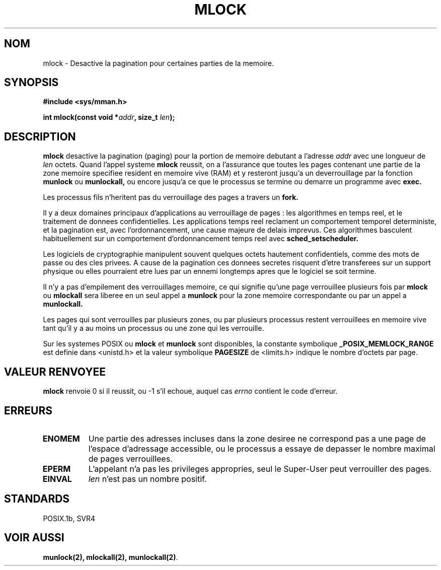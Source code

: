 .\" Hey Emacs! This file is -*- nroff -*- source.
.\"
.\" 1995-11-26  Markus Kuhn <mskuhn@cip.informatik.uni-erlangen.de>
.\"      First version written
.\"
.\"
.\" Traduction  11/10/1996 Christophe BLAESS (ccb@club-internet.fr)
.\" 
.TH MLOCK 2 "11 Octobre 1996" "Linux 1.3.43" "Manuel du programmeur Linux"
.SH NOM
mlock \- Desactive la pagination pour certaines parties de la memoire.
.SH SYNOPSIS
.nf
.B #include <sys/mman.h>
.sp
\fBint mlock(const void *\fIaddr\fB, size_t \fIlen\fB);
.fi
.SH DESCRIPTION
.B mlock
desactive la pagination (paging) pour la portion de memoire
debutant a l'adresse
.I addr
avec une longueur de
.I len
octets. 
Quand l'appel systeme
.B mlock
reussit, on a l'assurance que toutes les pages contenant une partie 
de la zone memoire specifiee resident en memoire vive (RAM) et y
resteront jusqu'a un deverrouillage par la fonction
.B munlock
ou
.B munlockall,
ou encore jusqu'a ce que le processus se termine ou demarre
un programme avec
.BR exec.

Les processus fils n'heritent pas du verrouillage des pages
a travers un
.BR fork.

Il y a deux domaines principaux d'applications au verrouillage
de pages : les algorithmes en temps reel, et le traitement
de donnees confidentielles.
Les applications temps reel reclament un comportement temporel
deterministe, et la pagination est, avec l'ordonnancement, une
cause majeure de delais imprevus.
Ces algorithmes basculent habituellement sur un
comportement d'ordonnancement temps reel avec
.BR sched_setscheduler.

Les logiciels de cryptographie manipulent souvent quelques
octets hautement confidentiels, comme des mots de passe ou
des cles privees. A cause de la pagination ces donnees secretes
risquent d'etre transferees sur un support physique ou elles
pourraient etre lues par un ennemi longtemps apres que le
logiciel se soit termine.

Il n'y a pas d'empilement des verrouillages memoire, ce qui
signifie qu'une page verrouillee plusieurs fois par
.B mlock
ou
.B mlockall
sera liberee en un seul appel a
.B munlock
pour la zone memoire correspondante ou par un appel a
.BR munlockall.


Les pages qui sont verrouilles par plusieurs zones, ou
par plusieurs processus restent verrouillees en memoire vive tant qu'il
y a au moins un processus ou une zone qui les verrouille.

Sur les systemes POSIX ou
.B mlock
et
.B munlock
sont disponibles, la constante symbolique
.B _POSIX_MEMLOCK_RANGE
est definie dans <unistd.h> et la valeur symbolique
.B PAGESIZE
de <limits.h> indique le nombre d'octets par page.
.SH "VALEUR RENVOYEE"
.B mlock
renvoie 0 si il reussit, ou \-1 s'il echoue, auquel cas
.I errno
contient le code d'erreur.
.SH ERREURS
.TP 0.8i
.B ENOMEM
Une partie des adresses incluses dans la zone desiree ne correspond
pas a une page de l'espace d'adressage accessible, ou le processus
a essaye de depasser le nombre maximal de pages verrouillees.
.TP
.B EPERM
L'appelant n'a pas les privileges appropries, seul le Super\-User 
peut verrouiller des pages.
.TP
.B EINVAL
.I len
n'est pas un nombre positif.
.SH STANDARDS
POSIX.1b, SVR4
.SH "VOIR AUSSI"
.BR munlock(2),
.BR mlockall(2), 
.BR munlockall(2) .
